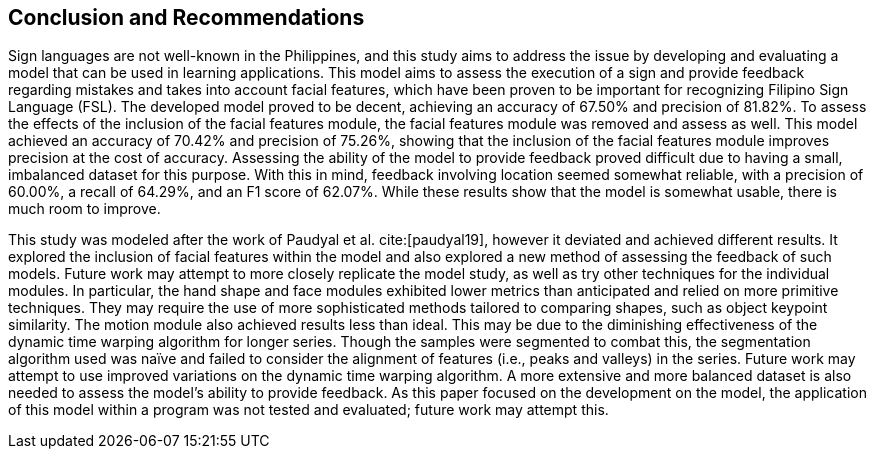 [#conclusion]
== Conclusion and Recommendations

Sign languages are not well-known in the Philippines, and this study aims to address the issue by developing and evaluating a model that can be used in learning applications. This model aims to assess the execution of a sign and provide feedback regarding mistakes and takes into account facial features, which have been proven to be important for recognizing Filipino Sign Language (FSL). The developed model proved to be decent, achieving an accuracy of 67.50% and precision of 81.82%. To assess the effects of the inclusion of the facial features module, the facial features module was removed and assess as well. This model achieved an accuracy of 70.42% and precision of 75.26%, showing that the inclusion of the facial features module improves precision at the cost of accuracy. Assessing the ability of the model to provide feedback proved difficult due to having a small, imbalanced dataset for this purpose. With this in mind, feedback involving location seemed somewhat reliable, with a precision of 60.00%, a recall of 64.29%, and an F1 score of 62.07%. While these results show that the model is somewhat usable, there is much room to improve.

This study was modeled after the work of Paudyal et al. cite:[paudyal19], however it deviated and achieved different results. It explored the inclusion of facial features within the model and also explored a new method of assessing the feedback of such models. Future work may attempt to more closely replicate the model study, as well as try other techniques for the individual modules. In particular, the hand shape and face modules exhibited lower metrics than anticipated and relied on more primitive techniques. They may require the use of more sophisticated methods tailored to comparing shapes, such as object keypoint similarity. The motion module also achieved results less than ideal. This may be due to the diminishing effectiveness of the dynamic time warping algorithm for longer series. Though the samples were segmented to combat this, the segmentation algorithm used was naïve and failed to consider the alignment of features (i.e., peaks and valleys) in the series. Future work may attempt to use improved variations on the dynamic time warping algorithm. A more extensive and more balanced dataset is also needed to assess the model's ability to provide feedback. As this paper focused on the development on the model, the application of this model within a program was not tested and evaluated; future work may attempt this.

